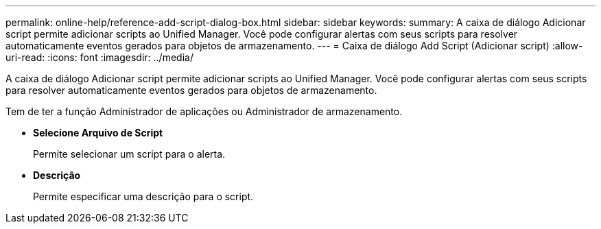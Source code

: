 ---
permalink: online-help/reference-add-script-dialog-box.html 
sidebar: sidebar 
keywords:  
summary: A caixa de diálogo Adicionar script permite adicionar scripts ao Unified Manager. Você pode configurar alertas com seus scripts para resolver automaticamente eventos gerados para objetos de armazenamento. 
---
= Caixa de diálogo Add Script (Adicionar script)
:allow-uri-read: 
:icons: font
:imagesdir: ../media/


[role="lead"]
A caixa de diálogo Adicionar script permite adicionar scripts ao Unified Manager. Você pode configurar alertas com seus scripts para resolver automaticamente eventos gerados para objetos de armazenamento.

Tem de ter a função Administrador de aplicações ou Administrador de armazenamento.

* *Selecione Arquivo de Script*
+
Permite selecionar um script para o alerta.

* *Descrição*
+
Permite especificar uma descrição para o script.


